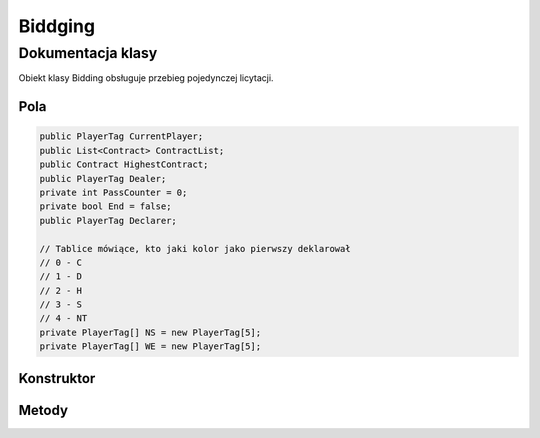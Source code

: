 ##############
Biddging
##############

******************
Dokumentacja klasy
******************

.. class::
    Biddging

Obiekt klasy Bidding obsługuje przebieg pojedynczej licytacji.

Pola
======

.. code-block:: C#

    public PlayerTag CurrentPlayer;
    public List<Contract> ContractList;
    public Contract HighestContract;
    public PlayerTag Dealer;
    private int PassCounter = 0;
    private bool End = false;
    public PlayerTag Declarer;

    // Tablice mówiące, kto jaki kolor jako pierwszy deklarował
    // 0 - C
    // 1 - D
    // 2 - H
    // 3 - S
    // 4 - NT
    private PlayerTag[] NS = new PlayerTag[5];
    private PlayerTag[] WE = new PlayerTag[5];

Konstruktor
============

.. sphinxsharp:method:: public Bidding(PlayerTag Dealer)
    :param(1): Gracz, który rozdawał karty (następny po nim rozpoczyna licytację).
    
    .. code-block:: C#

        public Bidding(PlayerTag Dealer)
		{
			this.Dealer = Dealer;
			this.ContractList = new List<Contract>();
			this.CurrentPlayer = NextPlayer(this.Dealer);
			this.HighestContract = null;
			for( int i = 0; i <5; i++)
            {
				NS[i] = (PlayerTag)(-1);
				WE[i] = (PlayerTag)(-1);
			}
		}


Metody
======

.. sphinxsharp:method:: public PlayerTag NextPlayer(PlayerTag CurrentPlayer)
    :param(1): Gracz, względem którego wyznaczamy następnego.
    :returns: Kolejny gracz.

    Zwraca kolejnego gracza w kolejności N E S W N...

.. sphinxsharp:method:: public bool AddBid(Contract Contract, bool X = false, bool XX = false)
    :param(1): Odzywka gracza ( nie uwzględnia kontry, rekontry, jest to podawane jako odzielny argument).
    :param(2): Kontra.
    :param(3): Rekonta
    :returns: True, jeżeli wszysko jest poprawne.


    Sprawdza, czy dana odzywka jest możliwa do zadeklarowania przez danego gracza, jest ona dodawana do listy.
    Zapamiętuje, który gracz z dróżyny jako pierwszy licytował dany kolor oraz sprawdza, czy licytacja dobiegłą końca.

.. sphinxsharp:method:: public bool IsEnd()
    :returns: Inforamcja o tym czy licytacja się zakończyła.


.. sphinxsharp:method:: private bool IsTheSameTeam(PlayerTag Player1, PlayerTag Player2)
    :param(1): Pierwszy grasz.
    :param(2): Drugi gracz.
    :returns: True, jeżeli gracze są z jednej drużyny.

.. sphinxsharp:method:: private void SetColor(PlayerTag PlayerTag, ContractColor Color)
    :param(1): Gracz, który zalicytował dany kolor.
    :param(2): Zalicytowany kolor.
    
    Sprawdza czy dany kolor został zalicytowany w drużynie gracza pierwszy raz w tej licytacji, 
    jeżeli tak to zapamiętuje kto go zalicytował.